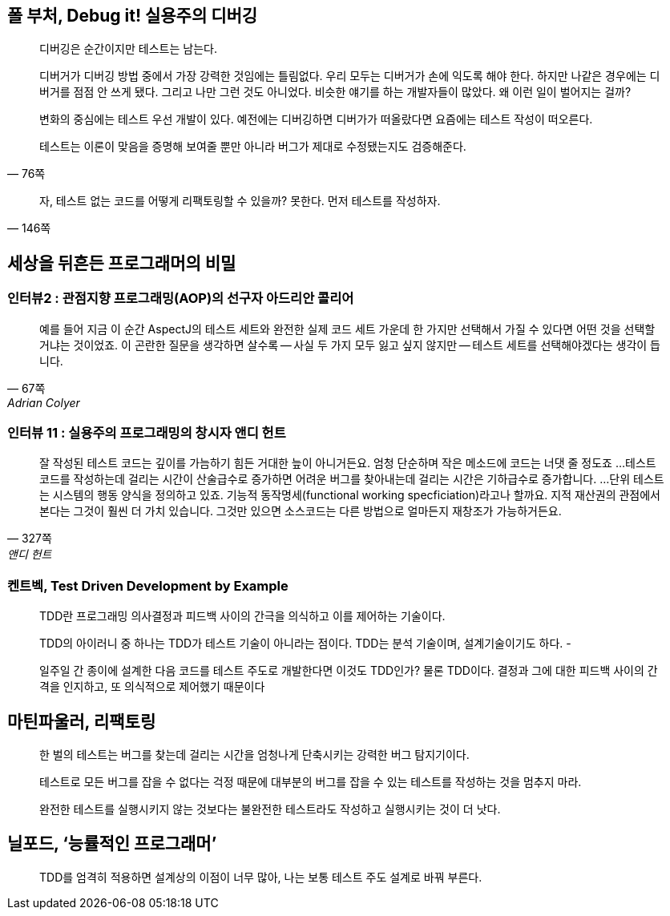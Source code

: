== 폴 부처, Debug it! 실용주의 디버깅

[quote,"76쪽"]
____
디버깅은 순간이지만 테스트는 남는다.

디버거가 디버깅 방법 중에서 가장 강력한 것임에는 틀림없다. 우리 모두는 디버거가 손에 익도록 해야 한다. 하지만 나같은 경우에는 디버거를 점점 안 쓰게 됐다. 그리고 나만 그런 것도 아니었다. 비슷한 얘기를 하는 개발자들이 많았다. 왜 이런 일이 벌어지는 걸까?

변화의 중심에는 테스트 우선 개발이 있다. 예전에는 디버깅하면 디버가가 떠올랐다면 요즘에는 테스트 작성이 떠오른다.

테스트는 이론이 맞음을 증명해 보여줄 뿐만 아니라 버그가 제대로 수정됐는지도 검증해준다.
____

[quote,"146쪽"]
____
자, 테스트 없는 코드를 어떻게 리팩토링할 수 있을까? 못한다. 먼저 테스트를 작성하자.
____

== 세상을 뒤흔든 프로그래머의 비밀
=== 인터뷰2 : 관점지향 프로그래밍(AOP)의 선구자 아드리안 콜리어
[quote,"67쪽", "Adrian Colyer"]
____
예를 들어 지금 이 순간 AspectJ의 테스트 세트와 완전한 실제 코드 세트 가운데 한 가지만 선택해서 가질 수 있다면 어떤 것을 선택할 거냐는 것이었죠. 이 곤란한 질문을 생각하면 살수록 -- 사실 두 가지 모두 잃고 싶지 않지만 -- 테스트 세트를 선택해야겠다는 생각이 듭니다.
____

=== 인터뷰 11 : 실용주의 프로그래밍의 창시자 앤디 헌트 
[quote,"327쪽", "앤디 헌트"]
____
잘 작성된 테스트 코드는 깊이를 가늠하기 힘든 거대한 늪이 아니거든요. 엄청 단순하며 작은 메소드에 코드는 너댓 줄 정도죠
...
테스트 코드를 작성하는데 걸리는 시간이 산술급수로 증가하면 어려운 버그를 찾아내는데 걸리는 시간은 기하급수로 증가합니다.
...
단위 테스트는 시스템의 행동 양식을 정의하고 있죠. 기능적 동작명세(functional working specficiation)라고나 할까요. 지적 재산권의 관점에서 본다는 그것이 훨씬 더 가치 있습니다. 그것만 있으면 소스코드는 다른 방법으로 얼마든지 재창조가 가능하거든요.
____



=== 켄트벡, Test Driven Development by Example

[quote]
____
TDD란 프로그래밍 의사결정과 피드백 사이의 간극을 의식하고 이를 제어하는 기술이다.

TDD의 아이러니 중 하나는 TDD가 테스트 기술이 아니라는 점이다. TDD는 분석 기술이며, 설계기술이기도 하다. -

일주일 간 종이에 설계한 다음 코드를 테스트 주도로 개발한다면 이것도 TDD인가? 물론 TDD이다. 결정과 그에 대한 피드백 사이의 간격을 인지하고, 또 의식적으로 제어했기 때문이다
____


== 마틴파울러, 리팩토링
[quote]
한 벌의 테스트는 버그를 찾는데 걸리는 시간을 엄청나게 단축시키는 강력한 버그 탐지기이다.

[quote]
테스트로 모든 버그를 잡을 수 없다는 걱정 때문에 대부분의 버그를 잡을 수 있는 테스트를 작성하는 것을 멈추지 마라.

[quote]
완전한 테스트를 실행시키지 않는 것보다는 불완전한 테스트라도 작성하고 실행시키는 것이 더 낫다.

== 닐포드, ‘능률적인 프로그래머’
[quote]
TDD를 엄격히 적용하면 설계상의 이점이 너무 많아, 나는 보통 테스트 주도 설계로 바꿔 부른다.
